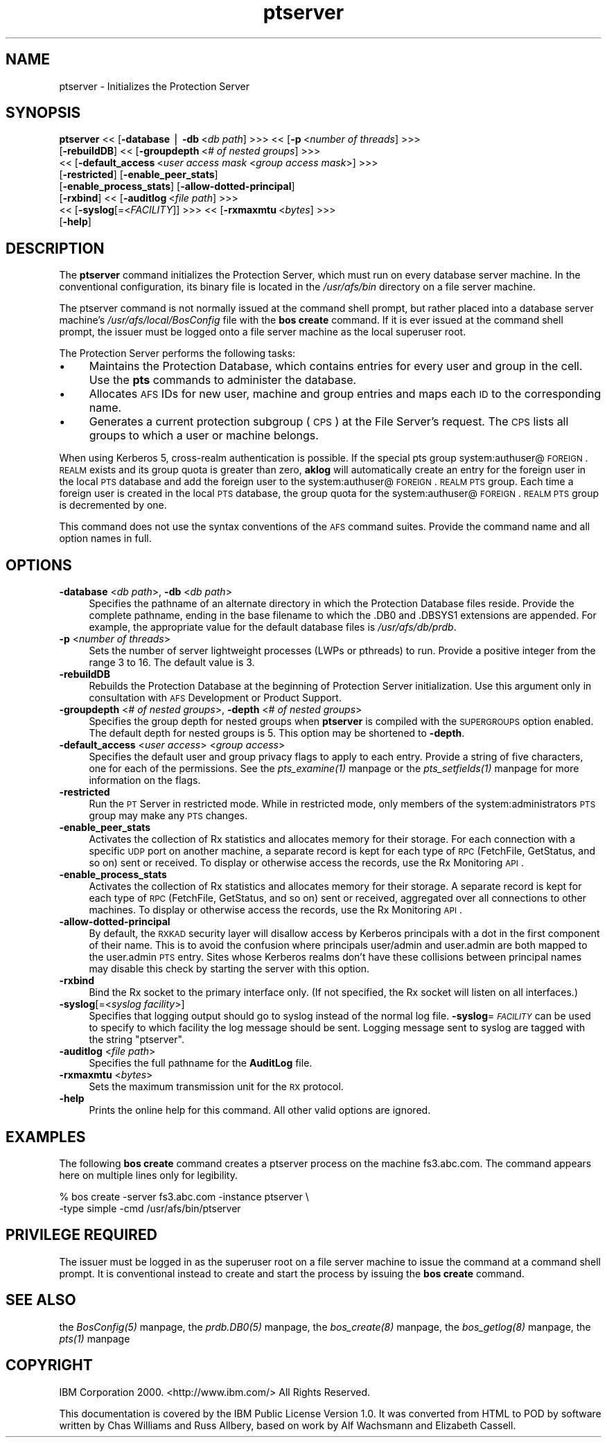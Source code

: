 .rn '' }`
''' $RCSfile$$Revision$$Date$
'''
''' $Log$
'''
.de Sh
.br
.if t .Sp
.ne 5
.PP
\fB\\$1\fR
.PP
..
.de Sp
.if t .sp .5v
.if n .sp
..
.de Ip
.br
.ie \\n(.$>=3 .ne \\$3
.el .ne 3
.IP "\\$1" \\$2
..
.de Vb
.ft CW
.nf
.ne \\$1
..
.de Ve
.ft R

.fi
..
'''
'''
'''     Set up \*(-- to give an unbreakable dash;
'''     string Tr holds user defined translation string.
'''     Bell System Logo is used as a dummy character.
'''
.tr \(*W-|\(bv\*(Tr
.ie n \{\
.ds -- \(*W-
.ds PI pi
.if (\n(.H=4u)&(1m=24u) .ds -- \(*W\h'-12u'\(*W\h'-12u'-\" diablo 10 pitch
.if (\n(.H=4u)&(1m=20u) .ds -- \(*W\h'-12u'\(*W\h'-8u'-\" diablo 12 pitch
.ds L" ""
.ds R" ""
'''   \*(M", \*(S", \*(N" and \*(T" are the equivalent of
'''   \*(L" and \*(R", except that they are used on ".xx" lines,
'''   such as .IP and .SH, which do another additional levels of
'''   double-quote interpretation
.ds M" """
.ds S" """
.ds N" """""
.ds T" """""
.ds L' '
.ds R' '
.ds M' '
.ds S' '
.ds N' '
.ds T' '
'br\}
.el\{\
.ds -- \(em\|
.tr \*(Tr
.ds L" ``
.ds R" ''
.ds M" ``
.ds S" ''
.ds N" ``
.ds T" ''
.ds L' `
.ds R' '
.ds M' `
.ds S' '
.ds N' `
.ds T' '
.ds PI \(*p
'br\}
.\"	If the F register is turned on, we'll generate
.\"	index entries out stderr for the following things:
.\"		TH	Title 
.\"		SH	Header
.\"		Sh	Subsection 
.\"		Ip	Item
.\"		X<>	Xref  (embedded
.\"	Of course, you have to process the output yourself
.\"	in some meaninful fashion.
.if \nF \{
.de IX
.tm Index:\\$1\t\\n%\t"\\$2"
..
.nr % 0
.rr F
.\}
.TH ptserver 8 "OpenAFS" "5/Jun/2008" "AFS Command Reference"
.UC
.if n .hy 0
.if n .na
.ds C+ C\v'-.1v'\h'-1p'\s-2+\h'-1p'+\s0\v'.1v'\h'-1p'
.de CQ          \" put $1 in typewriter font
.ft CW
'if n "\c
'if t \\&\\$1\c
'if n \\&\\$1\c
'if n \&"
\\&\\$2 \\$3 \\$4 \\$5 \\$6 \\$7
'.ft R
..
.\" @(#)ms.acc 1.5 88/02/08 SMI; from UCB 4.2
.	\" AM - accent mark definitions
.bd B 3
.	\" fudge factors for nroff and troff
.if n \{\
.	ds #H 0
.	ds #V .8m
.	ds #F .3m
.	ds #[ \f1
.	ds #] \fP
.\}
.if t \{\
.	ds #H ((1u-(\\\\n(.fu%2u))*.13m)
.	ds #V .6m
.	ds #F 0
.	ds #[ \&
.	ds #] \&
.\}
.	\" simple accents for nroff and troff
.if n \{\
.	ds ' \&
.	ds ` \&
.	ds ^ \&
.	ds , \&
.	ds ~ ~
.	ds ? ?
.	ds ! !
.	ds /
.	ds q
.\}
.if t \{\
.	ds ' \\k:\h'-(\\n(.wu*8/10-\*(#H)'\'\h"|\\n:u"
.	ds ` \\k:\h'-(\\n(.wu*8/10-\*(#H)'\`\h'|\\n:u'
.	ds ^ \\k:\h'-(\\n(.wu*10/11-\*(#H)'^\h'|\\n:u'
.	ds , \\k:\h'-(\\n(.wu*8/10)',\h'|\\n:u'
.	ds ~ \\k:\h'-(\\n(.wu-\*(#H-.1m)'~\h'|\\n:u'
.	ds ? \s-2c\h'-\w'c'u*7/10'\u\h'\*(#H'\zi\d\s+2\h'\w'c'u*8/10'
.	ds ! \s-2\(or\s+2\h'-\w'\(or'u'\v'-.8m'.\v'.8m'
.	ds / \\k:\h'-(\\n(.wu*8/10-\*(#H)'\z\(sl\h'|\\n:u'
.	ds q o\h'-\w'o'u*8/10'\s-4\v'.4m'\z\(*i\v'-.4m'\s+4\h'\w'o'u*8/10'
.\}
.	\" troff and (daisy-wheel) nroff accents
.ds : \\k:\h'-(\\n(.wu*8/10-\*(#H+.1m+\*(#F)'\v'-\*(#V'\z.\h'.2m+\*(#F'.\h'|\\n:u'\v'\*(#V'
.ds 8 \h'\*(#H'\(*b\h'-\*(#H'
.ds v \\k:\h'-(\\n(.wu*9/10-\*(#H)'\v'-\*(#V'\*(#[\s-4v\s0\v'\*(#V'\h'|\\n:u'\*(#]
.ds _ \\k:\h'-(\\n(.wu*9/10-\*(#H+(\*(#F*2/3))'\v'-.4m'\z\(hy\v'.4m'\h'|\\n:u'
.ds . \\k:\h'-(\\n(.wu*8/10)'\v'\*(#V*4/10'\z.\v'-\*(#V*4/10'\h'|\\n:u'
.ds 3 \*(#[\v'.2m'\s-2\&3\s0\v'-.2m'\*(#]
.ds o \\k:\h'-(\\n(.wu+\w'\(de'u-\*(#H)/2u'\v'-.3n'\*(#[\z\(de\v'.3n'\h'|\\n:u'\*(#]
.ds d- \h'\*(#H'\(pd\h'-\w'~'u'\v'-.25m'\f2\(hy\fP\v'.25m'\h'-\*(#H'
.ds D- D\\k:\h'-\w'D'u'\v'-.11m'\z\(hy\v'.11m'\h'|\\n:u'
.ds th \*(#[\v'.3m'\s+1I\s-1\v'-.3m'\h'-(\w'I'u*2/3)'\s-1o\s+1\*(#]
.ds Th \*(#[\s+2I\s-2\h'-\w'I'u*3/5'\v'-.3m'o\v'.3m'\*(#]
.ds ae a\h'-(\w'a'u*4/10)'e
.ds Ae A\h'-(\w'A'u*4/10)'E
.ds oe o\h'-(\w'o'u*4/10)'e
.ds Oe O\h'-(\w'O'u*4/10)'E
.	\" corrections for vroff
.if v .ds ~ \\k:\h'-(\\n(.wu*9/10-\*(#H)'\s-2\u~\d\s+2\h'|\\n:u'
.if v .ds ^ \\k:\h'-(\\n(.wu*10/11-\*(#H)'\v'-.4m'^\v'.4m'\h'|\\n:u'
.	\" for low resolution devices (crt and lpr)
.if \n(.H>23 .if \n(.V>19 \
\{\
.	ds : e
.	ds 8 ss
.	ds v \h'-1'\o'\(aa\(ga'
.	ds _ \h'-1'^
.	ds . \h'-1'.
.	ds 3 3
.	ds o a
.	ds d- d\h'-1'\(ga
.	ds D- D\h'-1'\(hy
.	ds th \o'bp'
.	ds Th \o'LP'
.	ds ae ae
.	ds Ae AE
.	ds oe oe
.	ds Oe OE
.\}
.rm #[ #] #H #V #F C
.SH "NAME"
ptserver \- Initializes the Protection Server
.SH "SYNOPSIS"
\fBptserver\fR <<\ [\fB\-database\fR\ |\ \fB\-db\fR\ <\fIdb\ path\fR] >>> <<\ [\fB\-p\fR\ <\fInumber\ of\ threads\fR] >>>
    [\fB\-rebuildDB\fR] <<\ [\fB\-groupdepth\fR\ <\fI#\ of\ nested\ groups\fR] >>>
    <<\ [\fB\-default_access\fR\ <\fIuser\ access\ mask\fR <\fIgroup access mask\fR>] >>>
    [\fB\-restricted\fR] [\fB\-enable_peer_stats\fR]
    [\fB\-enable_process_stats\fR] [\fB\-allow-dotted-principal\fR]
    [\fB\-rxbind\fR] <<\ [\fB\-auditlog\fR\ <\fIfile\ path\fR] >>>
    <<\ [\fB\-syslog\fR[=<\fIFACILITY\fR]] >>> <<\ [\fB\-rxmaxmtu\fR\ <\fIbytes\fR] >>>
    [\fB\-help\fR]
.SH "DESCRIPTION"
The \fBptserver\fR command initializes the Protection Server, which must run
on every database server machine. In the conventional configuration, its
binary file is located in the \fI/usr/afs/bin\fR directory on a file server
machine.
.PP
The ptserver command is not normally issued at the command shell prompt,
but rather placed into a database server machine's
\fI/usr/afs/local/BosConfig\fR file with the \fBbos create\fR command. If it is
ever issued at the command shell prompt, the issuer must be logged onto a
file server machine as the local superuser \f(CWroot\fR.
.PP
The Protection Server performs the following tasks:
.Ip "\(bu" 4
Maintains the Protection Database, which contains entries for every user
and group in the cell. Use the \fBpts\fR commands to administer the database.
.Ip "\(bu" 4
Allocates \s-1AFS\s0 IDs for new user, machine and group entries and maps each \s-1ID\s0
to the corresponding name.
.Ip "\(bu" 4
Generates a current protection subgroup (\s-1CPS\s0) at the File Server's
request. The \s-1CPS\s0 lists all groups to which a user or machine belongs.
.PP
When using Kerberos 5, cross-realm authentication is possible. If the
special pts group system:authuser@\s-1FOREIGN\s0.\s-1REALM\s0 exists and its group quota
is greater than zero, \fBaklog\fR will automatically create an entry for the
foreign user in the local \s-1PTS\s0 database and add the foreign user to the
system:authuser@\s-1FOREIGN\s0.\s-1REALM\s0 \s-1PTS\s0 group.  Each time a foreign user is
created in the local \s-1PTS\s0 database, the group quota for the
system:authuser@\s-1FOREIGN\s0.\s-1REALM\s0 \s-1PTS\s0 group is decremented by one.
.PP
This command does not use the syntax conventions of the \s-1AFS\s0 command
suites. Provide the command name and all option names in full.
.SH "OPTIONS"
.Ip "\fB\-database\fR <\fIdb path\fR>, \fB\-db\fR <\fIdb path\fR>" 4
Specifies the pathname of an alternate directory in which the Protection
Database files reside. Provide the complete pathname, ending in the base
filename to which the \f(CW.DB0\fR and \f(CW.DBSYS1\fR extensions are appended. For
example, the appropriate value for the default database files is
\fI/usr/afs/db/prdb\fR.
.Ip "\fB\-p\fR <\fInumber of threads\fR>" 4
Sets the number of server lightweight processes (LWPs or pthreads) to run.
Provide a positive integer from the range \f(CW3\fR to \f(CW16\fR. The default
value is \f(CW3\fR.
.Ip "\fB\-rebuildDB\fR" 4
Rebuilds the Protection Database at the beginning of Protection Server
initialization. Use this argument only in consultation with \s-1AFS\s0
Development or Product Support.
.Ip "\fB\-groupdepth\fR <\fI# of nested groups\fR>, \fB\-depth\fR <\fI# of nested groups\fR>" 4
Specifies the group depth for nested groups when \fBptserver\fR is compiled
with the \s-1SUPERGROUPS\s0 option enabled.  The default depth for nested groups
is 5.  This option may be shortened to \fB\-depth\fR.
.Ip "\fB\-default_access\fR <\fIuser access\fR> <\fIgroup access\fR>" 4
Specifies the default user and group privacy flags to apply to each
entry. Provide a string of five characters, one for each of the
permissions. See the \fIpts_examine(1)\fR manpage or the \fIpts_setfields(1)\fR manpage for more
information on the flags.
.Ip "\fB\-restricted\fR" 4
Run the \s-1PT\s0 Server in restricted mode. While in restricted mode, only
members of the system:administrators \s-1PTS\s0 group may make any \s-1PTS\s0 changes.
.Ip "\fB\-enable_peer_stats\fR" 4
Activates the collection of Rx statistics and allocates memory for their
storage. For each connection with a specific \s-1UDP\s0 port on another machine,
a separate record is kept for each type of \s-1RPC\s0 (FetchFile, GetStatus, and
so on) sent or received. To display or otherwise access the records, use
the Rx Monitoring \s-1API\s0.
.Ip "\fB\-enable_process_stats\fR" 4
Activates the collection of Rx statistics and allocates memory for their
storage. A separate record is kept for each type of \s-1RPC\s0 (FetchFile,
GetStatus, and so on) sent or received, aggregated over all connections to
other machines. To display or otherwise access the records, use the Rx
Monitoring \s-1API\s0.
.Ip "\fB\-allow-dotted-principal\fR" 4
By default, the \s-1RXKAD\s0 security layer will disallow access by Kerberos
principals with a dot in the first component of their name. This is to
avoid the confusion where principals user/admin and user.admin are both
mapped to the user.admin \s-1PTS\s0 entry. Sites whose Kerberos realms don't have
these collisions between principal names may disable this check by
starting the server with this option.
.Ip "\fB\-rxbind\fR" 4
Bind the Rx socket to the primary interface only.  (If not specified, the
Rx socket will listen on all interfaces.)
.Ip "\fB\-syslog\fR[=<\fIsyslog facility\fR>]" 4
Specifies that logging output should go to syslog instead of the normal
log file.  \fB\-syslog\fR=\fI\s-1FACILITY\s0\fR can be used to specify to which facility
the log message should be sent.  Logging message sent to syslog are tagged
with the string \*(L"ptserver\*(R".
.Ip "\fB\-auditlog\fR <\fIfile path\fR>" 4
Specifies the full pathname for the \fBAuditLog\fR file.
.Ip "\fB\-rxmaxmtu\fR <\fIbytes\fR>" 4
Sets the maximum transmission unit for the \s-1RX\s0 protocol.
.Ip "\fB\-help\fR" 4
Prints the online help for this command. All other valid options are
ignored.
.SH "EXAMPLES"
The following \fBbos create\fR command creates a \f(CWptserver\fR process on the
machine \f(CWfs3.abc.com\fR. The command appears here on multiple lines only
for legibility.
.PP
.Vb 2
\&   % bos create -server fs3.abc.com -instance ptserver \e
\&                -type simple -cmd /usr/afs/bin/ptserver
.Ve
.SH "PRIVILEGE REQUIRED"
The issuer must be logged in as the superuser \f(CWroot\fR on a file server
machine to issue the command at a command shell prompt. It is conventional
instead to create and start the process by issuing the \fBbos create\fR
command.
.SH "SEE ALSO"
the \fIBosConfig(5)\fR manpage,
the \fIprdb.DB0(5)\fR manpage,
the \fIbos_create(8)\fR manpage,
the \fIbos_getlog(8)\fR manpage,
the \fIpts(1)\fR manpage
.SH "COPYRIGHT"
IBM Corporation 2000. <http://www.ibm.com/> All Rights Reserved.
.PP
This documentation is covered by the IBM Public License Version 1.0.  It was
converted from HTML to POD by software written by Chas Williams and Russ
Allbery, based on work by Alf Wachsmann and Elizabeth Cassell.

.rn }` ''
.IX Title "ptserver 8"
.IX Name "ptserver - Initializes the Protection Server"

.IX Header "NAME"

.IX Header "SYNOPSIS"

.IX Header "DESCRIPTION"

.IX Item "\(bu"

.IX Item "\(bu"

.IX Item "\(bu"

.IX Header "OPTIONS"

.IX Item "\fB\-database\fR <\fIdb path\fR>, \fB\-db\fR <\fIdb path\fR>"

.IX Item "\fB\-p\fR <\fInumber of threads\fR>"

.IX Item "\fB\-rebuildDB\fR"

.IX Item "\fB\-groupdepth\fR <\fI# of nested groups\fR>, \fB\-depth\fR <\fI# of nested groups\fR>"

.IX Item "\fB\-default_access\fR <\fIuser access\fR> <\fIgroup access\fR>"

.IX Item "\fB\-restricted\fR"

.IX Item "\fB\-enable_peer_stats\fR"

.IX Item "\fB\-enable_process_stats\fR"

.IX Item "\fB\-allow-dotted-principal\fR"

.IX Item "\fB\-rxbind\fR"

.IX Item "\fB\-syslog\fR[=<\fIsyslog facility\fR>]"

.IX Item "\fB\-auditlog\fR <\fIfile path\fR>"

.IX Item "\fB\-rxmaxmtu\fR <\fIbytes\fR>"

.IX Item "\fB\-help\fR"

.IX Header "EXAMPLES"

.IX Header "PRIVILEGE REQUIRED"

.IX Header "SEE ALSO"

.IX Header "COPYRIGHT"

